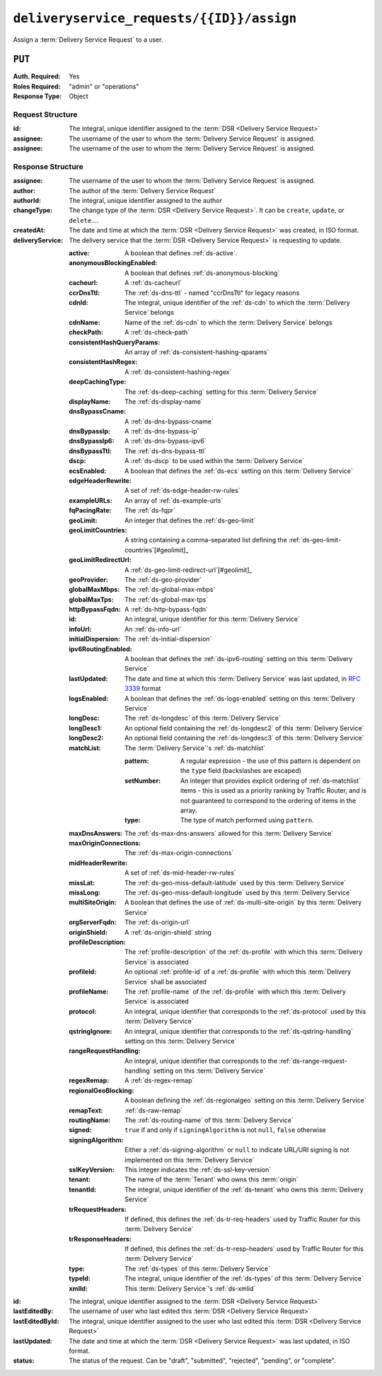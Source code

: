 ..
..
.. Licensed under the Apache License, Version 2.0 (the "License");
.. you may not use this file except in compliance with the License.
.. You may obtain a copy of the License at
..
..     http://www.apache.org/licenses/LICENSE-2.0
..
.. Unless required by applicable law or agreed to in writing, software
.. distributed under the License is distributed on an "AS IS" BASIS,
.. WITHOUT WARRANTIES OR CONDITIONS OF ANY KIND, either express or implied.
.. See the License for the specific language governing permissions and
.. limitations under the License.
..

.. _to-api-deliveryservice_requests-id-assign:

******************************************
``deliveryservice_requests/{{ID}}/assign``
******************************************
Assign a :term:`Delivery Service Request` to a user.

``PUT``
=======
:Auth. Required: Yes
:Roles Required: "admin" or "operations"
:Response Type:  Object

Request Structure
-----------------
:id:		The integral, unique identifier assigned to the :term:`DSR <Delivery Service Request>`
:assignee:	The username of the user to whom the :term:`Delivery Service Request` is assigned.
:assignee:	The username of the user to whom the :term:`Delivery Service Request` is assigned.

.. code-block:: http
	:caption: Request Example

	PUT /api/2.0/deliveryservice_requests/1/assign HTTP/1.1
	User-Agent: python-requests/2.22.0
	Accept-Encoding: gzip, deflate
	Accept: */*
	Connection: keep-alive
	Cookie: mojolicious=...
	Content-Length: 28

	{
		"id": 1,
		"assigneeId": 2
	}

Response Structure
------------------
:assignee:		The username of the user to whom the :term:`Delivery Service Request` is assigned.
:author:		The author of the :term:`Delivery Service Request`
:authorId:		The integral, unique identifier assigned to the author
:changeType:		The change type of the :term:`DSR <Delivery Service Request>`. It can be ``create``, ``update``, or ``delete``....
:createdAt:		The date and time at which the :term:`DSR <Delivery Service Request>` was created, in ISO format.
:deliveryService:	The delivery service that the :term:`DSR <Delivery Service Request>` is requesting to update.

	:active:					A boolean that defines :ref:`ds-active`.
	:anonymousBlockingEnabled:	A boolean that defines :ref:`ds-anonymous-blocking`
	:cacheurl:					A :ref:`ds-cacheurl`

		.. deprecated:: ATCv3.0
			This field has been deprecated in Traffic Control 3.x and is subject to removal in Traffic Control 4.x or later

	:ccrDnsTtl:					The :ref:`ds-dns-ttl` - named "ccrDnsTtl" for legacy reasons
	:cdnId:						The integral, unique identifier of the :ref:`ds-cdn` to which the :term:`Delivery Service` belongs
	:cdnName:					Name of the :ref:`ds-cdn` to which the :term:`Delivery Service` belongs
	:checkPath:					A :ref:`ds-check-path`
	:consistentHashQueryParams:	An array of :ref:`ds-consistent-hashing-qparams`
	:consistentHashRegex:		A :ref:`ds-consistent-hashing-regex`
	:deepCachingType:			The :ref:`ds-deep-caching` setting for this :term:`Delivery Service`
	:displayName:				The :ref:`ds-display-name`
	:dnsBypassCname:			A :ref:`ds-dns-bypass-cname`
	:dnsBypassIp:				A :ref:`ds-dns-bypass-ip`
	:dnsBypassIp6:				A :ref:`ds-dns-bypass-ipv6`
	:dnsBypassTtl:				The :ref:`ds-dns-bypass-ttl`
	:dscp:						A :ref:`ds-dscp` to be used within the :term:`Delivery Service`
	:ecsEnabled:				A boolean that defines the :ref:`ds-ecs` setting on this :term:`Delivery Service`
	:edgeHeaderRewrite:			A set of :ref:`ds-edge-header-rw-rules`
	:exampleURLs:				An array of :ref:`ds-example-urls`
	:fqPacingRate:				The :ref:`ds-fqpr`
	:geoLimit:					An integer that defines the :ref:`ds-geo-limit`
	:geoLimitCountries:			A string containing a comma-separated list defining the :ref:`ds-geo-limit-countries`\ [#geolimit]_
	:geoLimitRedirectUrl:		A :ref:`ds-geo-limit-redirect-url`\ [#geolimit]_
	:geoProvider:				The :ref:`ds-geo-provider`
	:globalMaxMbps:				The :ref:`ds-global-max-mbps`
	:globalMaxTps:				The :ref:`ds-global-max-tps`
	:httpBypassFqdn:			A :ref:`ds-http-bypass-fqdn`
	:id:						An integral, unique identifier for this :term:`Delivery Service`
	:infoUrl:					An :ref:`ds-info-url`
	:initialDispersion:			The :ref:`ds-initial-dispersion`
	:ipv6RoutingEnabled:		A boolean that defines the :ref:`ds-ipv6-routing` setting on this :term:`Delivery Service`
	:lastUpdated:				The date and time at which this :term:`Delivery Service` was last updated, in :rfc:`3339` format
	:logsEnabled:				A boolean that defines the :ref:`ds-logs-enabled` setting on this :term:`Delivery Service`
	:longDesc:					The :ref:`ds-longdesc` of this :term:`Delivery Service`
	:longDesc1:					An optional field containing the :ref:`ds-longdesc2` of this :term:`Delivery Service`
	:longDesc2:					An optional field containing the :ref:`ds-longdesc3` of this :term:`Delivery Service`
	:matchList:					The :term:`Delivery Service`'s :ref:`ds-matchlist`

		:pattern:				A regular expression - the use of this pattern is dependent on the ``type`` field (backslashes are escaped)
		:setNumber:				An integer that provides explicit ordering of :ref:`ds-matchlist` items - this is used as a priority ranking by Traffic Router, and is not guaranteed to correspond to the ordering of items in the array.
		:type:					The type of match performed using ``pattern``.

	:maxDnsAnswers:				The :ref:`ds-max-dns-answers` allowed for this :term:`Delivery Service`
	:maxOriginConnections:		The :ref:`ds-max-origin-connections`
	:midHeaderRewrite:			A set of :ref:`ds-mid-header-rw-rules`
	:missLat:					The :ref:`ds-geo-miss-default-latitude` used by this :term:`Delivery Service`
	:missLong:					The :ref:`ds-geo-miss-default-longitude` used by this :term:`Delivery Service`
	:multiSiteOrigin:			A boolean that defines the use of :ref:`ds-multi-site-origin` by this :term:`Delivery Service`
	:orgServerFqdn:				The :ref:`ds-origin-url`
	:originShield:				A :ref:`ds-origin-shield` string
	:profileDescription:		The :ref:`profile-description` of the :ref:`ds-profile` with which this :term:`Delivery Service` is associated
	:profileId:					An optional :ref:`profile-id` of a :ref:`ds-profile` with which this :term:`Delivery Service` shall be associated
	:profileName:				The :ref:`profile-name` of the :ref:`ds-profile` with which this :term:`Delivery Service` is associated
	:protocol:					An integral, unique identifier that corresponds to the :ref:`ds-protocol` used by this :term:`Delivery Service`
	:qstringIgnore:				An integral, unique identifier that corresponds to the :ref:`ds-qstring-handling` setting on this :term:`Delivery Service`
	:rangeRequestHandling:		An integral, unique identifier that corresponds to the :ref:`ds-range-request-handling` setting on this :term:`Delivery Service`
	:regexRemap:				A :ref:`ds-regex-remap`
	:regionalGeoBlocking:		A boolean defining the :ref:`ds-regionalgeo` setting on this :term:`Delivery Service`
	:remapText:					:ref:`ds-raw-remap`
	:routingName:				The :ref:`ds-routing-name` of this :term:`Delivery Service`
	:signed:					``true`` if	and only if ``signingAlgorithm`` is not ``null``, ``false`` otherwise
	:signingAlgorithm:			Either a :ref:`ds-signing-algorithm` or ``null`` to indicate URL/URI signing is not implemented on this :term:`Delivery Service`
	:sslKeyVersion:				This integer indicates the :ref:`ds-ssl-key-version`
	:tenant:					The name of the :term:`Tenant` who owns this :term:`origin`
	:tenantId:					The integral, unique identifier of the :ref:`ds-tenant` who owns this :term:`Delivery Service`
	:trRequestHeaders:			If defined, this defines the :ref:`ds-tr-req-headers` used by Traffic Router for this :term:`Delivery Service`
	:trResponseHeaders:			If defined, this defines the :ref:`ds-tr-resp-headers` used by Traffic Router for this :term:`Delivery Service`
	:type:						The :ref:`ds-types` of this :term:`Delivery Service`
	:typeId:					The integral, unique identifier of the :ref:`ds-types` of this :term:`Delivery Service`
	:xmlId:						This :term:`Delivery Service`'s :ref:`ds-xmlid`

:id:			The integral, unique identifier assigned to the :term:`DSR <Delivery Service Request>`
:lastEditedBy:		The username of user who last edited this :term:`DSR <Delivery Service Request>`
:lastEditedById:	The integral, unique identifier assigned to the user who last edited this :term:`DSR <Delivery Service Request>`
:lastUpdated:		The date and time at which the :term:`DSR <Delivery Service Request>` was last updated, in ISO format.
:status:		The status of the request. Can be "draft", "submitted", "rejected", "pending", or "complete".

.. code-block:: http
	:caption: Response Example

	HTTP/1.1 200 OK
	Access-Control-Allow-Credentials: true
	Access-Control-Allow-Headers: Origin, X-Requested-With, Content-Type, Accept, Set-Cookie, Cookie
	Access-Control-Allow-Methods: POST,GET,OPTIONS,PUT,DELETE
	Access-Control-Allow-Origin: *
	Content-Encoding: gzip
	Content-Type: application/json
	Set-Cookie: mojolicious=...; Path=/; Expires=Sun, 23 Feb 2020 14:45:51 GMT; Max-Age=3600; HttpOnly
	Whole-Content-Sha512: h7uBZHLQtRYbOSOR5AtQQrZ4uMeEWivWNT74fCf6WtLbAMwGpRrMjNmBYKduv48DEnRqG6WVM/4nBu3AkCUqPw==
	X-Server-Name: traffic_ops_golang/
	Date: Sun, 23 Feb 2020 13:45:51 GMT
	Content-Length: 931

	{
		"alerts": [
			{
				"text": "deliveryservice_request was updated.",
				"level": "success"
			}
		],
		"response": {
			"assigneeId": 2,
			"assignee": "admin",
			"authorId": 2,
			"author": "admin",
			"changeType": "update",
			"createdAt": "2020-02-23 11:06:00+00",
			"id": 1,
			"lastEditedBy": "admin",
			"lastEditedById": 2,
			"lastUpdated": "2020-02-23 13:45:51+00",
			"deliveryService": {
				"active": true,
				"anonymousBlockingEnabled": false,
				"cacheurl": null,
				"ccrDnsTtl": null,
				"cdnId": 2,
				"cdnName": "CDN-in-a-Box",
				"checkPath": null,
				"displayName": "Demo 2",
				"dnsBypassCname": null,
				"dnsBypassIp": null,
				"dnsBypassIp6": null,
				"dnsBypassTtl": null,
				"dscp": 0,
				"edgeHeaderRewrite": null,
				"geoLimit": 0,
				"geoLimitCountries": null,
				"geoLimitRedirectURL": null,
				"geoProvider": 0,
				"globalMaxMbps": null,
				"globalMaxTps": null,
				"httpBypassFqdn": null,
				"id": 1,
				"infoUrl": null,
				"initialDispersion": 1,
				"ipv6RoutingEnabled": true,
				"lastUpdated": "0001-01-01 00:00:00+00",
				"logsEnabled": true,
				"longDesc": "Apachecon North America 2018",
				"longDesc1": null,
				"longDesc2": null,
				"matchList": [
					{
						"type": "HOST_REGEXP",
						"setNumber": 0,
						"pattern": ".*\\.demo1\\..*"
					}
				],
				"maxDnsAnswers": null,
				"midHeaderRewrite": null,
				"missLat": 42,
				"missLong": -88,
				"multiSiteOrigin": false,
				"originShield": null,
				"orgServerFqdn": "http://origin.infra.ciab.test",
				"profileDescription": null,
				"profileId": null,
				"profileName": null,
				"protocol": 2,
				"qstringIgnore": 0,
				"rangeRequestHandling": 0,
				"regexRemap": null,
				"regionalGeoBlocking": false,
				"remapText": null,
				"routingName": "video",
				"signed": false,
				"sslKeyVersion": null,
				"tenantId": 1,
				"type": "HTTP",
				"typeId": 1,
				"xmlId": "demo1",
				"exampleURLs": [
					"http://video.demo1.mycdn.ciab.test",
					"https://video.demo1.mycdn.ciab.test"
				],
				"deepCachingType": "NEVER",
				"fqPacingRate": null,
				"signingAlgorithm": null,
				"tenant": "root",
				"trResponseHeaders": null,
				"trRequestHeaders": null,
				"consistentHashRegex": null,
				"consistentHashQueryParams": [
					"abc",
					"pdq",
					"xxx",
					"zyx"
				],
				"maxOriginConnections": 0,
				"ecsEnabled": false
			},
			"status": "submitted"
		}
	}
